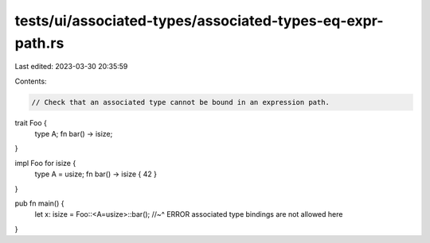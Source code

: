 tests/ui/associated-types/associated-types-eq-expr-path.rs
==========================================================

Last edited: 2023-03-30 20:35:59

Contents:

.. code-block:: rs

    // Check that an associated type cannot be bound in an expression path.

trait Foo {
    type A;
    fn bar() -> isize;
}

impl Foo for isize {
    type A = usize;
    fn bar() -> isize { 42 }
}

pub fn main() {
    let x: isize = Foo::<A=usize>::bar();
    //~^ ERROR associated type bindings are not allowed here
}


